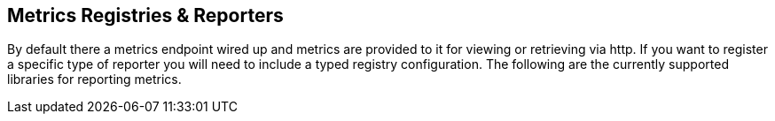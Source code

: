 == Metrics Registries & Reporters

By default there a metrics endpoint wired up and metrics are provided to it for viewing or retrieving via http.  If you want to register a specific type of reporter you will need to include a typed registry configuration.  The following are the currently supported libraries for reporting metrics.
